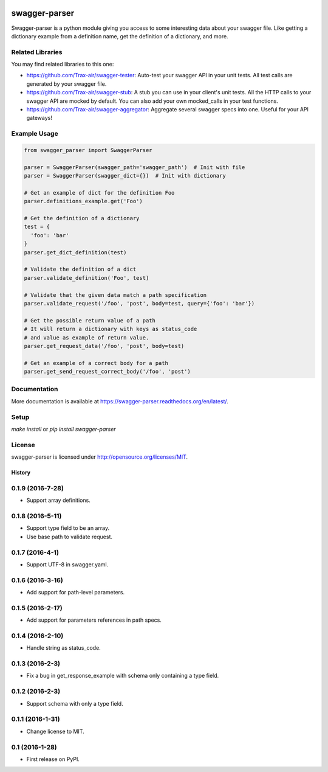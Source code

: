 .. image:: https://travis-ci.org/Trax-air/swagger-parser.svg?branch=master
   :alt: Travis status
   :target: https://travis-ci.org/Trax-air/swagger-parser 
.. image:: https://www.quantifiedcode.com/api/v1/project/3bebcc3769034a2c9e6445ec3de9d045/badge.svg
  :target: https://www.quantifiedcode.com/app/project/3bebcc3769034a2c9e6445ec3de9d045
  :alt: Code issues
.. image:: https://badges.gitter.im/Trax-air/swagger-parser.svg
   :alt: Join the chat at https://gitter.im/Trax-air/swagger-parser
   :target: https://gitter.im/Trax-air/swagger-parser?utm_source=badge&utm_medium=badge&utm_campaign=pr-badge&utm_content=badge
.. image:: https://www.versioneye.com/user/projects/56b4abef0a0ff50035ba82c2/badge.svg
  :alt: Dependency Status
  :target: https://www.versioneye.com/user/projects/56b4abef0a0ff50035ba82c2
.. image:: https://img.shields.io/pypi/v/swagger-parser.svg
    :target: https://pypi.python.org/pypi/swagger-parser/
.. image:: https://img.shields.io/pypi/dw/swagger-parser.svg
    :target: https://pypi.python.org/pypi/swagger-parser/

swagger-parser
==============

Swagger-parser is a python module giving you access to some interesting data about your swagger file. Like getting a dictionary example from a definition name, get the definition of a dictionary, and more.

Related Libraries
-----------------
You may find related libraries to this one:

* https://github.com/Trax-air/swagger-tester: Auto-test your swagger API in your unit tests. All test calls are generated by your swagger file.
* https://github.com/Trax-air/swagger-stub: A stub you can use in your client's unit tests. All the HTTP calls to your swagger API are mocked by default. You can also add your own mocked_calls in your test functions.
* https://github.com/Trax-air/swagger-aggregator: Aggregate several swagger specs into one. Useful for your API gateways!

Example Usage
-------------

.. code:: python

  from swagger_parser import SwaggerParser

  parser = SwaggerParser(swagger_path='swagger_path')  # Init with file
  parser = SwaggerParser(swagger_dict={})  # Init with dictionary

  # Get an example of dict for the definition Foo
  parser.definitions_example.get('Foo')

  # Get the definition of a dictionary
  test = {
    'foo': 'bar'
  }
  parser.get_dict_definition(test)

  # Validate the definition of a dict
  parser.validate_definition('Foo', test)

  # Validate that the given data match a path specification
  parser.validate_request('/foo', 'post', body=test, query={'foo': 'bar'})

  # Get the possible return value of a path
  # It will return a dictionary with keys as status_code
  # and value as example of return value.
  parser.get_request_data('/foo', 'post', body=test)

  # Get an example of a correct body for a path
  parser.get_send_request_correct_body('/foo', 'post')

Documentation
-------------

More documentation is available at https://swagger-parser.readthedocs.org/en/latest/.

Setup
-----

`make install` or `pip install swagger-parser`

License
-------

swagger-parser is licensed under http://opensource.org/licenses/MIT.


=======
History
=======

0.1.9 (2016-7-28)
------------------

* Support array definitions.

0.1.8 (2016-5-11)
------------------

* Support type field to be an array.
* Use base path to validate request.

0.1.7 (2016-4-1)
------------------

* Support UTF-8 in swagger.yaml.

0.1.6 (2016-3-16)
------------------

* Add support for path-level parameters.

0.1.5 (2016-2-17)
------------------

* Add support for parameters references in path specs.

0.1.4 (2016-2-10)
------------------

* Handle string as status_code.

0.1.3 (2016-2-3)
------------------

* Fix a bug in get_response_example with schema only containing a type field.

0.1.2 (2016-2-3)
------------------

* Support schema with only a type field.

0.1.1 (2016-1-31)
------------------

* Change license to MIT.

0.1 (2016-1-28)
------------------

* First release on PyPI.



